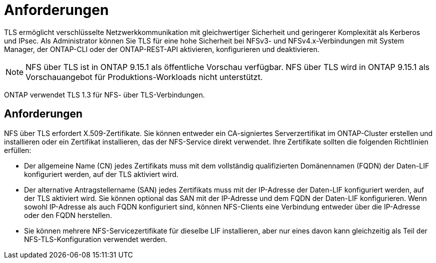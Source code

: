 = Anforderungen
:allow-uri-read: 


[role="lead"]
TLS ermöglicht verschlüsselte Netzwerkkommunikation mit gleichwertiger Sicherheit und geringerer Komplexität als Kerberos und IPsec. Als Administrator können Sie TLS für eine hohe Sicherheit bei NFSv3- und NFSv4.x-Verbindungen mit System Manager, der ONTAP-CLI oder der ONTAP-REST-API aktivieren, konfigurieren und deaktivieren.


NOTE: NFS über TLS ist in ONTAP 9.15.1 als öffentliche Vorschau verfügbar. NFS über TLS wird in ONTAP 9.15.1 als Vorschauangebot für Produktions-Workloads nicht unterstützt.

ONTAP verwendet TLS 1.3 für NFS- über TLS-Verbindungen.



== Anforderungen

NFS über TLS erfordert X.509-Zertifikate. Sie können entweder ein CA-signiertes Serverzertifikat im ONTAP-Cluster erstellen und installieren oder ein Zertifikat installieren, das der NFS-Service direkt verwendet. Ihre Zertifikate sollten die folgenden Richtlinien erfüllen:

* Der allgemeine Name (CN) jedes Zertifikats muss mit dem vollständig qualifizierten Domänennamen (FQDN) der Daten-LIF konfiguriert werden, auf der TLS aktiviert wird.
* Der alternative Antragstellername (SAN) jedes Zertifikats muss mit der IP-Adresse der Daten-LIF konfiguriert werden, auf der TLS aktiviert wird. Sie können optional das SAN mit der IP-Adresse und dem FQDN der Daten-LIF konfigurieren. Wenn sowohl IP-Adresse als auch FQDN konfiguriert sind, können NFS-Clients eine Verbindung entweder über die IP-Adresse oder den FQDN herstellen.
* Sie können mehrere NFS-Servicezertifikate für dieselbe LIF installieren, aber nur eines davon kann gleichzeitig als Teil der NFS-TLS-Konfiguration verwendet werden.

